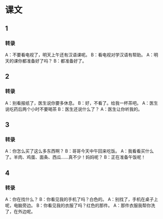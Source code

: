 
* 课文
** 1
*** 转录
A：不要看电视了，明天上午还有汉语课呢。
B：看电视对学汉语有帮助。
A：明天的课你都准备好了吗？
B：都准备好了。
** 2
*** 转录
A：别看报纸了，医生说你要多休息。
B：好，不看了。给我一杯茶吧。
A：医生说吃药后两个小时不要喝茶
B：医生还说什么了？
A：医生让你听我的。
** 3
*** 转录
A：你怎么买了这么多东西啊？
B：哥哥今天中午回来吃饭。
A：我看看买什么了。羊肉、鸡蛋、面条、西瓜……真不少！妈妈呢？
B：正在准备午饭呢！
** 4
*** 转录
A：你在找什么？
B：你看见我的手机了吗？白色的。
A：别找了，手机在桌子上呢，电脑旁边。
B：你看见我的衣服了吗？红色的那件。
A：那件衣服我帮你洗了，在外边呢。
